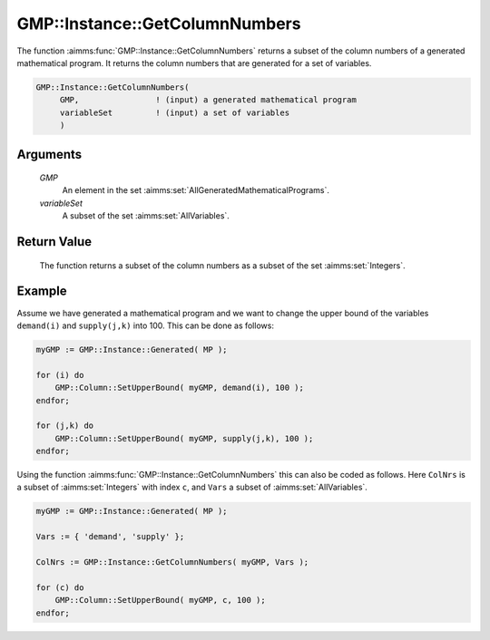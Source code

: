 .. aimms:function:: GMP::Instance::GetColumnNumbers(GMP, variableSet)

.. _GMP::Instance::GetColumnNumbers:

GMP::Instance::GetColumnNumbers
===============================

The function :aimms:func:`GMP::Instance::GetColumnNumbers` returns a subset of the
column numbers of a generated mathematical program. It returns the
column numbers that are generated for a set of variables.

.. code-block:: aimms

    GMP::Instance::GetColumnNumbers(
         GMP,                ! (input) a generated mathematical program
         variableSet         ! (input) a set of variables
         )

Arguments
---------

    *GMP*
        An element in the set :aimms:set:`AllGeneratedMathematicalPrograms`.

    *variableSet*
        A subset of the set :aimms:set:`AllVariables`.

Return Value
------------

    The function returns a subset of the column numbers as a subset of the
    set :aimms:set:`Integers`.

Example
-------

Assume we have generated a mathematical program and we want to change
the upper bound of the variables ``demand(i)`` and ``supply(j,k)`` into
100. This can be done as follows: 

.. code-block:: aimms

    myGMP := GMP::Instance::Generated( MP );

    for (i) do
        GMP::Column::SetUpperBound( myGMP, demand(i), 100 );
    endfor;

    for (j,k) do
        GMP::Column::SetUpperBound( myGMP, supply(j,k), 100 );
    endfor;

Using the function
:aimms:func:`GMP::Instance::GetColumnNumbers` this can also be coded as follows.
Here ``ColNrs`` is a subset of :aimms:set:`Integers` with index ``c``, and ``Vars``
a subset of :aimms:set:`AllVariables`. 

.. code-block:: aimms

    myGMP := GMP::Instance::Generated( MP );

    Vars := { 'demand', 'supply' };

    ColNrs := GMP::Instance::GetColumnNumbers( myGMP, Vars );

    for (c) do
        GMP::Column::SetUpperBound( myGMP, c, 100 );
    endfor;

.. seealso::

    - The functions :aimms:func:`GMP::Instance::Generate`, :aimms:func:`GMP::Instance::GetNumberOfColumns`, :aimms:func:`GMP::Instance::GetRowNumbers`, :aimms:func:`GMP::Instance::GetObjectiveColumnNumber` and :aimms:func:`GMP::Instance::GetObjectiveRowNumber`.
